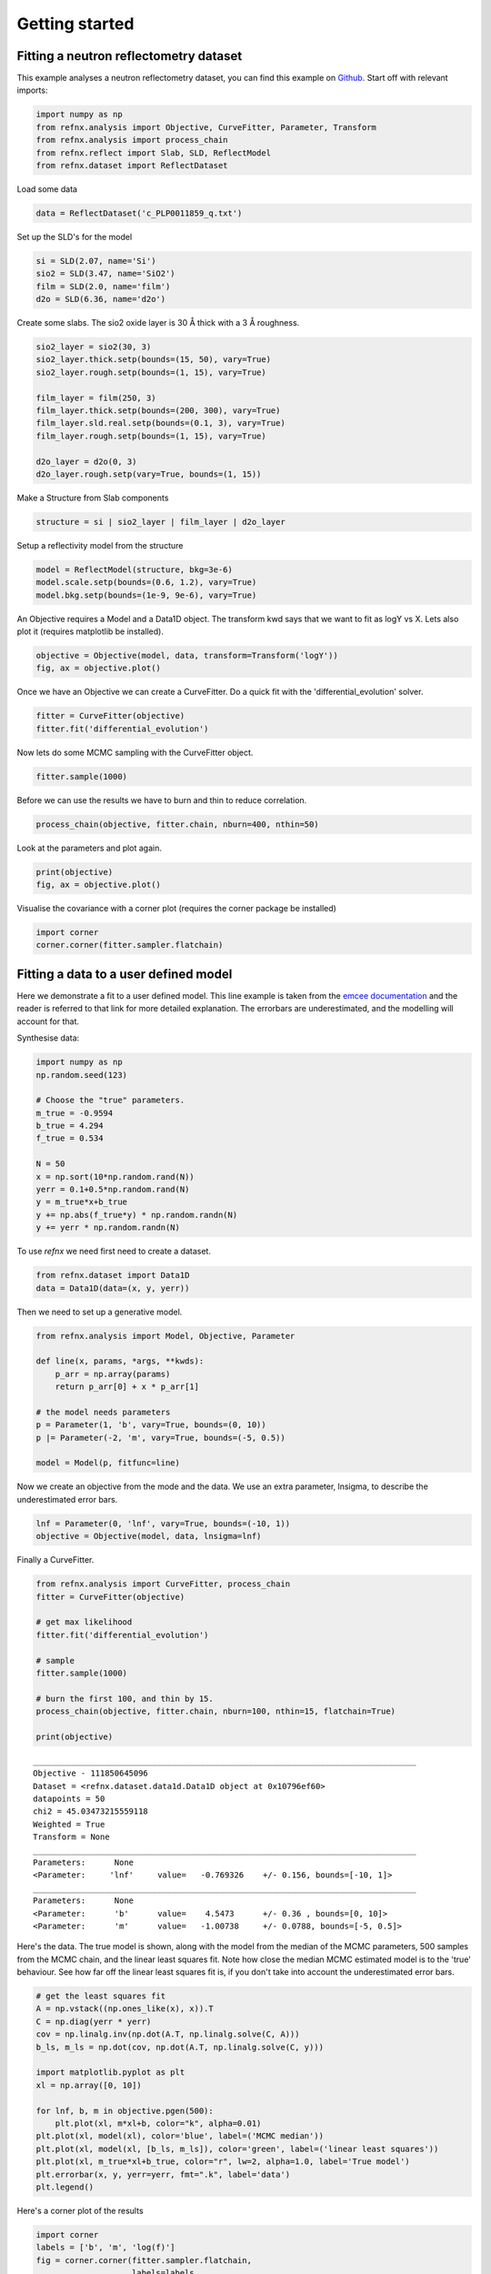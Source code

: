 .. _gettingstarted_chapter:

===================================
Getting started
===================================

.. _Github:   https://github.com/refnx/refnx/blob/master/examples/reflectometry_analysis.ipynb
.. _emcee documentation: http://emcee.readthedocs.io/en/stable/user/line.html
.. _scipy.optimize:      http://docs.scipy.org/doc/scipy/reference/optimize.html


Fitting a neutron reflectometry dataset
=======================================


This example analyses a neutron reflectometry dataset, you can find this
example on `Github`_. Start off with relevant imports:

.. code:: python

    import numpy as np
    from refnx.analysis import Objective, CurveFitter, Parameter, Transform
    from refnx.analysis import process_chain
    from refnx.reflect import Slab, SLD, ReflectModel
    from refnx.dataset import ReflectDataset

Load some data

.. code:: python

    data = ReflectDataset('c_PLP0011859_q.txt')

Set up the SLD's for the model

.. code:: python

    si = SLD(2.07, name='Si')
    sio2 = SLD(3.47, name='SiO2')
    film = SLD(2.0, name='film')
    d2o = SLD(6.36, name='d2o')

Create some slabs. The sio2 oxide layer is 30 Å thick with a 3 Å roughness.

.. code:: python

    sio2_layer = sio2(30, 3)
    sio2_layer.thick.setp(bounds=(15, 50), vary=True)
    sio2_layer.rough.setp(bounds=(1, 15), vary=True)

    film_layer = film(250, 3)
    film_layer.thick.setp(bounds=(200, 300), vary=True)
    film_layer.sld.real.setp(bounds=(0.1, 3), vary=True)
    film_layer.rough.setp(bounds=(1, 15), vary=True)

    d2o_layer = d2o(0, 3)
    d2o_layer.rough.setp(vary=True, bounds=(1, 15))

Make a Structure from Slab components

.. code:: python

    structure = si | sio2_layer | film_layer | d2o_layer

Setup a reflectivity model from the structure

.. code:: python

    model = ReflectModel(structure, bkg=3e-6)
    model.scale.setp(bounds=(0.6, 1.2), vary=True)
    model.bkg.setp(bounds=(1e-9, 9e-6), vary=True)

An Objective requires a Model and a Data1D object. The transform kwd says that
we want to fit as logY vs X. Lets also plot it (requires matplotlib be
installed).

.. code:: python

    objective = Objective(model, data, transform=Transform('logY'))
    fig, ax = objective.plot()

.. image:: _images/c_PLP0011859_q.png

Once we have an Objective we can create a CurveFitter. Do a quick fit with the
'differential_evolution' solver.

.. code:: python

    fitter = CurveFitter(objective)
    fitter.fit('differential_evolution')

Now lets do some MCMC sampling with the CurveFitter object.

.. code:: python

    fitter.sample(1000)

Before we can use the results we have to burn and thin to reduce correlation.

.. code:: python

    process_chain(objective, fitter.chain, nburn=400, nthin=50)

Look at the parameters and plot again.

.. code:: python

    print(objective)
    fig, ax = objective.plot()

.. image:: _images/fitted_c_PLP0011859_q.png

Visualise the covariance with a corner plot (requires the corner package be
installed)

.. code:: python

    import corner
    corner.corner(fitter.sampler.flatchain)

.. image:: _images/corner_c_PLP0011859_q.png


Fitting a data to a user defined model
=======================================


Here we demonstrate a fit to a user defined model. This line example is taken
from the `emcee documentation`_ and the reader is referred to that link for
more detailed explanation. The errorbars are underestimated, and the modelling
will account for that.

Synthesise data:

.. code:: python

    import numpy as np
    np.random.seed(123)

    # Choose the "true" parameters.
    m_true = -0.9594
    b_true = 4.294
    f_true = 0.534

    N = 50
    x = np.sort(10*np.random.rand(N))
    yerr = 0.1+0.5*np.random.rand(N)
    y = m_true*x+b_true
    y += np.abs(f_true*y) * np.random.randn(N)
    y += yerr * np.random.randn(N)

To use *refnx* we need first need to create a dataset.

.. code:: python

    from refnx.dataset import Data1D
    data = Data1D(data=(x, y, yerr))

Then we need to set up a generative model.

.. code:: python

    from refnx.analysis import Model, Objective, Parameter

    def line(x, params, *args, **kwds):
        p_arr = np.array(params)
        return p_arr[0] + x * p_arr[1]

    # the model needs parameters
    p = Parameter(1, 'b', vary=True, bounds=(0, 10))
    p |= Parameter(-2, 'm', vary=True, bounds=(-5, 0.5))

    model = Model(p, fitfunc=line)

Now we create an objective from the mode and the data. We use an extra
parameter, lnsigma, to describe the underestimated error bars.

.. code:: python

    lnf = Parameter(0, 'lnf', vary=True, bounds=(-10, 1))
    objective = Objective(model, data, lnsigma=lnf)

Finally a CurveFitter.

.. code:: python

    from refnx.analysis import CurveFitter, process_chain
    fitter = CurveFitter(objective)

    # get max likelihood
    fitter.fit('differential_evolution')

    # sample
    fitter.sample(1000)

    # burn the first 100, and thin by 15.
    process_chain(objective, fitter.chain, nburn=100, nthin=15, flatchain=True)

    print(objective)

.. parsed-literal::

    ________________________________________________________________________________
    Objective - 111850645096
    Dataset = <refnx.dataset.data1d.Data1D object at 0x10796ef60>
    datapoints = 50
    chi2 = 45.03473215559118
    Weighted = True
    Transform = None
    ________________________________________________________________________________
    Parameters:      None
    <Parameter:     'lnf'     value=   -0.769326    +/- 0.156, bounds=[-10, 1]>
    ________________________________________________________________________________
    Parameters:      None
    <Parameter:      'b'      value=    4.5473      +/- 0.36 , bounds=[0, 10]>
    <Parameter:      'm'      value=   -1.00738     +/- 0.0788, bounds=[-5, 0.5]>

Here's the data. The true model is shown, along with the model from the median
of the MCMC parameters, 500 samples from the MCMC chain, and the linear least
squares fit. Note how close the median MCMC estimated model is to the 'true'
behaviour. See how far off the linear least squares fit is, if you don't take
into account the underestimated error bars.

.. code:: python

    # get the least squares fit
    A = np.vstack((np.ones_like(x), x)).T
    C = np.diag(yerr * yerr)
    cov = np.linalg.inv(np.dot(A.T, np.linalg.solve(C, A)))
    b_ls, m_ls = np.dot(cov, np.dot(A.T, np.linalg.solve(C, y)))

    import matplotlib.pyplot as plt
    xl = np.array([0, 10])

    for lnf, b, m in objective.pgen(500):
        plt.plot(xl, m*xl+b, color="k", alpha=0.01)
    plt.plot(xl, model(xl), color='blue', label=('MCMC median'))
    plt.plot(xl, model(xl, [b_ls, m_ls]), color='green', label=('linear least squares'))
    plt.plot(xl, m_true*xl+b_true, color="r", lw=2, alpha=1.0, label='True model')
    plt.errorbar(x, y, yerr=yerr, fmt=".k", label='data')
    plt.legend()

.. image:: _images/line_fit.png

Here's a corner plot of the results

.. code:: python

    import corner
    labels = ['b', 'm', 'log(f)']
    fig = corner.corner(fitter.sampler.flatchain,
                        labels=labels,
                        truths=[np.log(f_true), b_true, m_true]);

.. image:: _images/corner_line.png
